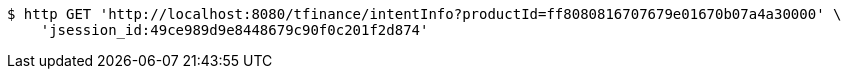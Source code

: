 [source,bash]
----
$ http GET 'http://localhost:8080/tfinance/intentInfo?productId=ff8080816707679e01670b07a4a30000' \
    'jsession_id:49ce989d9e8448679c90f0c201f2d874'
----